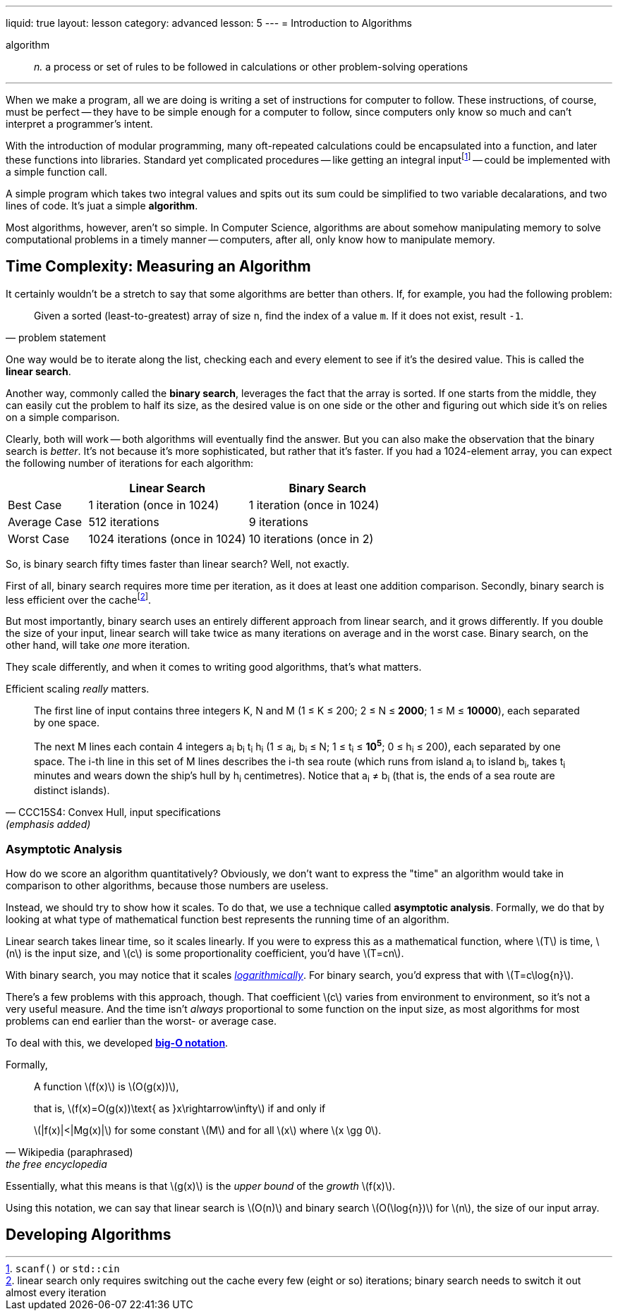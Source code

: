 ---
liquid: true
layout: lesson
category: advanced
lesson: 5
---
= Introduction to Algorithms

algorithm:: _n._ a process or set of rules to be followed in calculations or other problem-solving operations

'''

When we make a program, all we are doing is writing a set of instructions for computer to follow.
These instructions, of course, must be perfect -- they have to be simple enough for a computer to follow, since computers only know so much and can't interpret a programmer's intent.

With the introduction of modular programming, many oft-repeated calculations could be encapsulated into a function, and later these functions into libraries.
Standard yet complicated procedures -- like getting an integral inputfootnote:[``scanf()`` or ``std::cin``] -- could be implemented with a simple function call.

A simple program which takes two integral values and spits out its sum could be simplified to two variable decalarations, and two lines of code.
It's juat a simple *algorithm*.

Most algorithms, however, aren't so simple. In Computer Science, algorithms are about somehow manipulating memory to solve computational problems in a timely manner -- computers, after all, only know how to manipulate memory.

== Time Complexity: Measuring an Algorithm

It certainly wouldn't be a stretch to say that some algorithms are better than others.
If, for example, you had the following problem:
[quote, problem statement]
____
Given a sorted (least-to-greatest) array of size ``n``, find the index of a value ``m``.
If it does not exist, result ``-1``.
____

One way would be to iterate along the list, checking each and every element to see if it's the desired value.
This is called the *linear search*.

Another way, commonly called the *binary search*, leverages the fact that the array is sorted.
If one starts from the middle, they can easily cut the problem to half its size, as the desired value is on one side or the other and figuring out which side it's on relies on a simple comparison.

Clearly, both will work -- both algorithms will eventually find the answer.
But you can also make the observation that the binary search is _better_.
It's not because it's more sophisticated, but rather that it's faster.
If you had a 1024-element array, you can expect the following number of iterations for each algorithm:
[cols="1,2,2",options="header"]
|=======
| |Linear Search |Binary Search
|Best Case |1 iteration (once in 1024) |1 iteration (once in 1024)
|Average Case |512 iterations | 9 iterations
|Worst Case |1024 iterations (once in 1024) |10 iterations (once in 2)
|=======

So, is binary search fifty times faster than linear search?
Well, not exactly.

First of all, binary search requires more time per iteration, as it does at least one addition comparison. Secondly, binary search is less efficient over the cachefootnote:[linear search only requires switching out the cache every few (eight or so) iterations; binary search needs to switch it out almost every iteration].

But most importantly, binary search uses an entirely different approach from linear search, and it grows differently.
If you double the size of your input, linear search will take twice as many iterations on average and in the worst case.
Binary search, on the other hand, will take _one_ more iteration.

They scale differently, and when it comes to writing good algorithms, that's what matters.

Efficient scaling _really_ matters.
[quote, "CCC15S4: Convex Hull, input specifications", (emphasis added)]
____
The first line of input contains three integers K, N and M (1 &#8804; K &#8804; 200; 2 &#8804; N &#8804; *2000*; 1 &#8804; M &#8804; *10000*), each separated by one space.

The next M lines each contain 4 integers a~i~ b~i~ t~i~ h~i~ (1 &#8804; a~i~, b~i~ &#8804; N; 1 &#8804; t~i~ &#8804; *10^5^*; 0 &#8804; h~i~ &#8804; 200), each separated by one space. The i-th line in this set of M lines describes the i-th sea route (which runs from island a~i~ to island b~i~, takes t~i~ minutes and wears down the ship's hull by h~i~ centimetres). Notice that a~i~ &#8800; b~i~ (that is, the ends of a sea route are distinct islands).
____

=== Asymptotic Analysis

How do we score an algorithm quantitatively?
Obviously, we don't want to express the "time" an algorithm would take in comparison to other algorithms, because those numbers are useless.

Instead, we should try to show how it scales.
To do that, we use a technique called *asymptotic analysis*.
Formally, we do that by looking at what type of mathematical function best represents the running time of an algorithm.

Linear search takes linear time, so it scales linearly.
If you were to express this as a mathematical function, where \(T\) is time, \(n\) is the input size, and \(c\) is some proportionality coefficient, you'd have \(T=cn\).

With binary search, you may notice that it scales link:++https://en.wikipedia.org/wiki/Logarithm++[_logarithmically_].
For binary search, you'd express that with \(T=c\log{n}\).

There's a few problems with this approach, though.
That coefficient \(c\) varies from environment to environment, so it's not a very useful measure.
And the time isn't _always_ proportional to some function on the input size, as most algorithms for most problems can end earlier than the worst- or average case.

To deal with this, we developed link:++https://en.wikipedia.org/wiki/Big_O_notation++[*big-O notation*].

Formally,
[quote, Wikipedia (paraphrased), the free encyclopedia]
____
A function \(f(x)\) is \(O(g(x))\),

that is, \(f(x)=O(g(x))\text{ as }x\rightarrow\infty\) if and only if

\(pass:[|f(x)|<|Mg(x)|]\) for some constant \(M\) and for all \(x\) where \(x \gg 0\).
____

Essentially, what this means is that \(g(x)\) is the _upper bound_ of the _growth_ \(f(x)\).

Using this notation, we can say that linear search is \(O(n)\) and binary search \(O(\log{n})\) for \(n\), the size of our input array.

== Developing Algorithms



